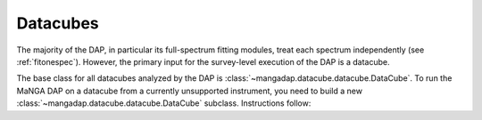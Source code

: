 
.. _datacube:

Datacubes
=========

The majority of the DAP, in particular its full-spectrum fitting
modules, treat each spectrum independently (see :ref:`fitonespec`).
However, the primary input for the survey-level execution of the DAP
is a datacube.


The base class for all datacubes analyzed by the DAP is
:class:`~mangadap.datacube.datacube.DataCube`.  To run the MaNGA DAP on a
datacube from a currently unsupported instrument, you need to build a new 
:class:`~mangadap.datacube.datacube.DataCube` subclass.  Instructions follow:

.. todo::
    - Primary attributes that must be defined are:
        - flux
        - ivar
        - mask
        - meta['z'] - Currently critical

    - Explain from_config


